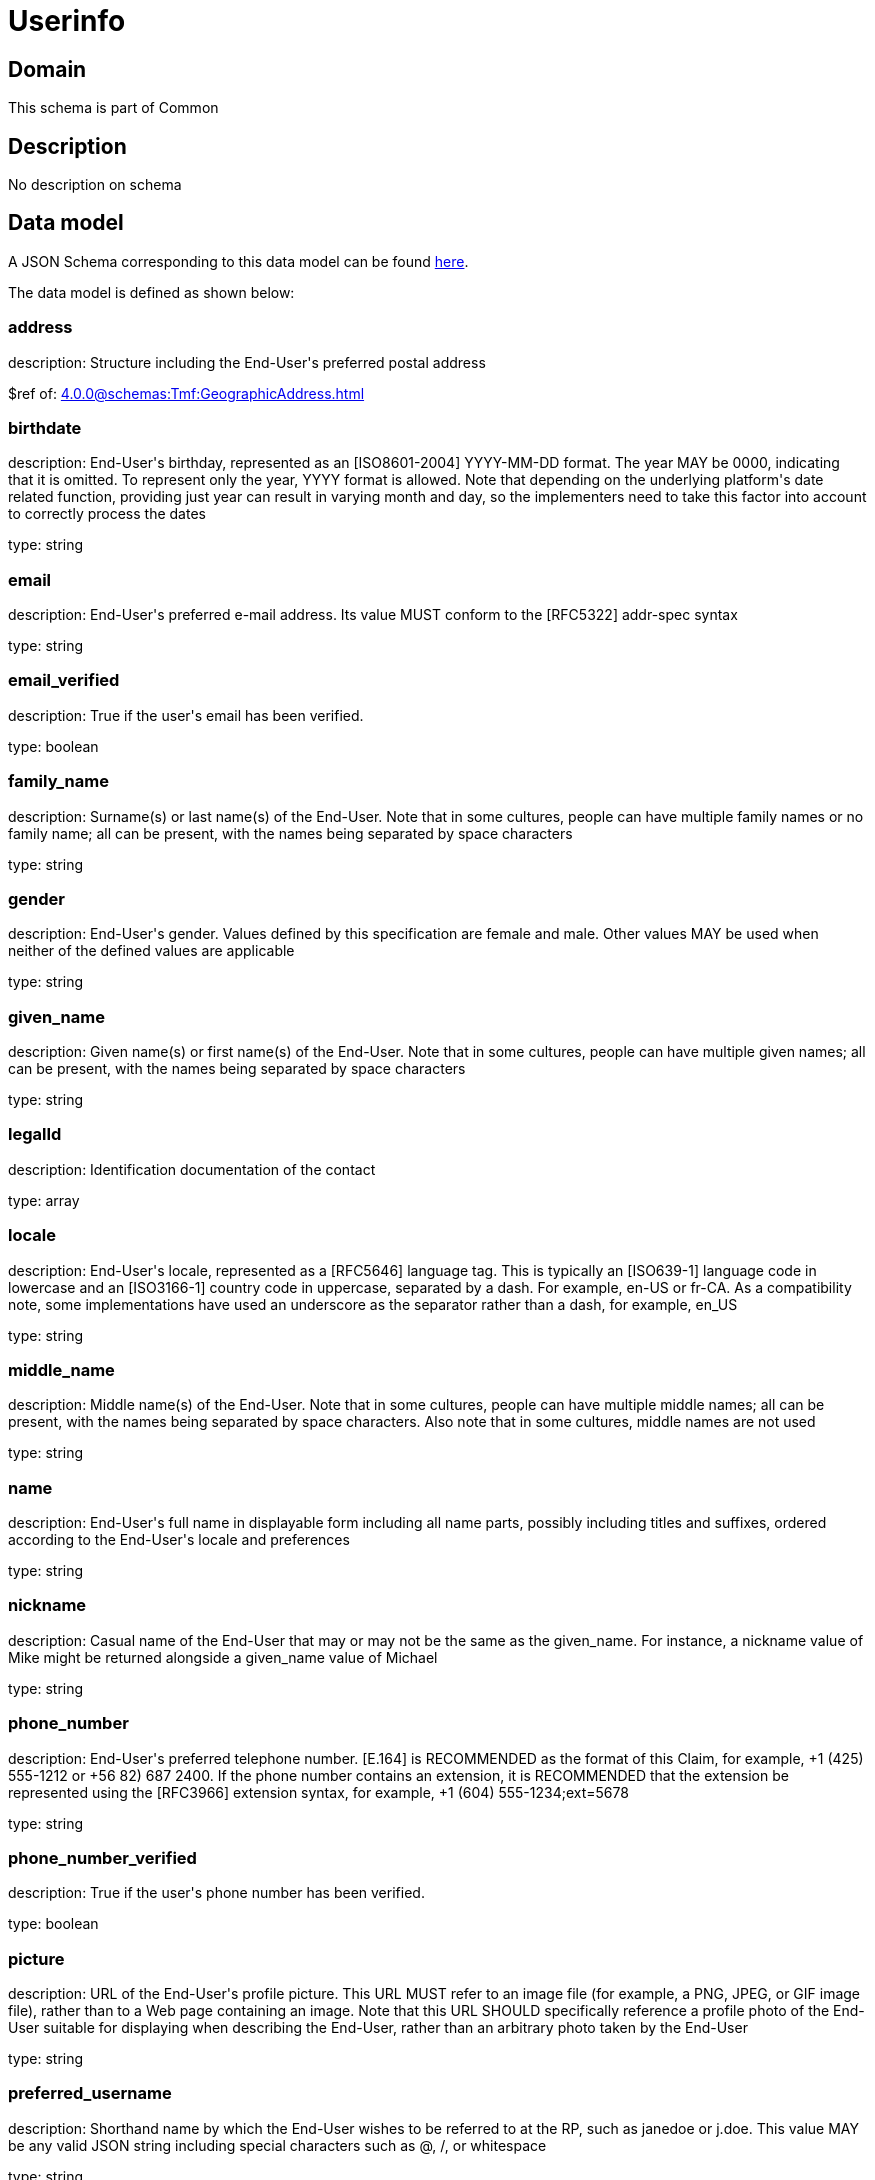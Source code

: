 = Userinfo

[#domain]
== Domain

This schema is part of Common

[#description]
== Description

No description on schema


[#data_model]
== Data model

A JSON Schema corresponding to this data model can be found https://tmforum.org[here].

The data model is defined as shown below:


=== address
description: Structure including the End-User&#x27;s preferred postal address

$ref of: xref:4.0.0@schemas:Tmf:GeographicAddress.adoc[]


=== birthdate
description: End-User&#x27;s birthday, represented as an [ISO8601-2004] YYYY-MM-DD format. The year MAY be 0000, indicating that it is omitted. To represent only the year, YYYY format is allowed. Note that depending on the underlying platform&#x27;s date related function, providing just year can result in varying month and day, so the implementers need to take this factor into account to correctly process the dates

type: string


=== email
description: End-User&#x27;s preferred e-mail address. Its value MUST conform to the [RFC5322] addr-spec syntax

type: string


=== email_verified
description: True if the user&#x27;s email has been verified.

type: boolean


=== family_name
description: Surname(s) or last name(s) of the End-User. Note that in some cultures, people can have multiple family names or no family name; all can be present, with the names being separated by space characters

type: string


=== gender
description: End-User&#x27;s gender. Values defined by this specification are female and male. Other values MAY be used when neither of the defined values are applicable

type: string


=== given_name
description: Given name(s) or first name(s) of the End-User. Note that in some cultures, people can have multiple given names; all can be present, with the names being separated by space characters

type: string


=== legalId
description: Identification documentation of the contact

type: array


=== locale
description: End-User&#x27;s locale, represented as a [RFC5646] language tag. This is typically an [ISO639-1] language code in lowercase and an [ISO3166-1] country code in uppercase, separated by a dash. For example, en-US or fr-CA. As a compatibility note, some implementations have used an underscore as the separator rather than a dash, for example, en_US

type: string


=== middle_name
description: Middle name(s) of the End-User. Note that in some cultures, people can have multiple middle names; all can be present, with the names being separated by space characters. Also note that in some cultures, middle names are not used

type: string


=== name
description: End-User&#x27;s full name in displayable form including all name parts, possibly including titles and suffixes, ordered according to the End-User&#x27;s locale and preferences

type: string


=== nickname
description: Casual name of the End-User that may or may not be the same as the given_name. For instance, a nickname value of Mike might be returned alongside a given_name value of Michael

type: string


=== phone_number
description: End-User&#x27;s preferred telephone number. [E.164] is RECOMMENDED as the format of this Claim, for example, +1 (425) 555-1212 or +56 82) 687 2400. If the phone number contains an extension, it is RECOMMENDED that the extension be represented using the [RFC3966] extension syntax, for example, +1 (604) 555-1234;ext=5678

type: string


=== phone_number_verified
description: True if the user&#x27;s phone number has been verified.

type: boolean


=== picture
description: URL of the End-User&#x27;s profile picture. This URL MUST refer to an image file (for example, a PNG, JPEG, or GIF image file), rather than to a Web page containing an image. Note that this URL SHOULD specifically reference a profile photo of the End-User suitable for displaying when describing the End-User, rather than an arbitrary photo taken by the End-User

type: string


=== preferred_username
description: Shorthand name by which the End-User wishes to be referred to at the RP, such as janedoe or j.doe. This value MAY be any valid JSON string including special characters such as @, /, or whitespace

type: string


=== profile
description: URL of the End-User&#x27;s profile page. The contents of this Web page SHOULD be about the End-User

type: string


=== sub
description: Subject - Unique Identifier for the End-User

type: string


=== userAssets
description: List of additional profile information

type: array


=== website
description: URL of the End-User&#x27;s Web page or blog. This Web page SHOULD contain information published by the End-User or an organization that the End-User is affiliated with

type: string


=== zoneinfo
description: String from zoneinfo time zone database representing the End-User&#x27;s time zone. For example, Europe/Paris or America/Los_Angeles

type: string


= All Of 
This schema extends: xref:4.0.0@schemas:Tmf:Entity.adoc[]
